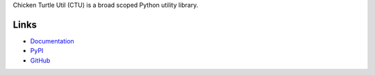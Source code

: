 Chicken Turtle Util (CTU) is a broad scoped Python utility library.

Links
=====
- `Documentation <http://chicken_turtle_util.readthedocs.io/en/latest/>`_
- `PyPI <https://pypi.python.org/pypi/chicken_turtle_util/>`_
- `GitHub <https://github.com/timdiels/chicken_turtle_util/>`_

